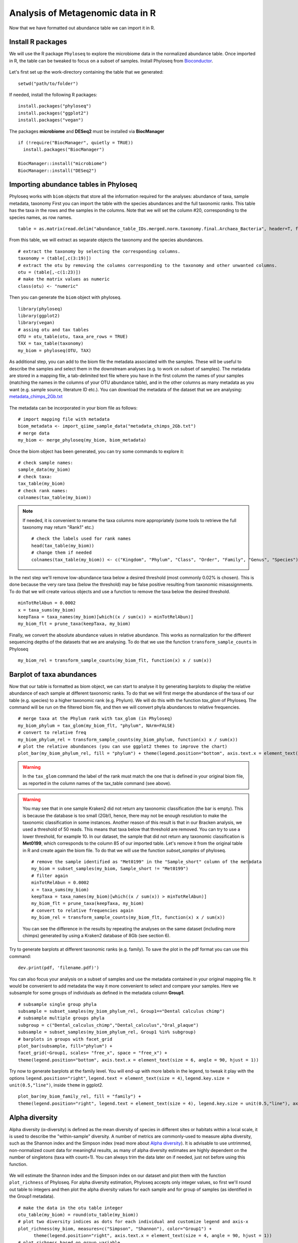 #################################
Analysis of Metagenomic data in R
#################################

Now that we have formatted out abundance table we can import it in R.

******************
Install R packages
******************

.. highlight:: r


We will use the R package ``Phyloseq`` to explore the microbiome data in the normalized abundance table. Once imported in R, the table can be tweaked to focus on a subset of samples. 
Install Phyloseq from `Bioconductor`_.

  .. _Bioconductor: https://bioconductor.org/packages/release/bioc/html/phyloseq.html


.. _installed before:

Let's first set up the work-directory containing the table that we generated: 
::

  setwd("path/to/folder")

If needed, install the following R packages: 
::
  
  install.packages("phyloseq")
  install.packages("ggplot2")
  install.packages("vegan")
  
The packages **microbiome** and **DESeq2** must be installed via **BiocManager**
::

  if (!require("BiocManager", quietly = TRUE))
    install.packages("BiocManager")
    
  BiocManager::install("microbiome")
  BiocManager::install("DESeq2")


***************************************
Importing abundance tables in Phyloseq
***************************************

Phyloseq works with ``biom`` objects that store all the information required for the analyses: abundance of taxa, sample metadata, taxonomy
First you can import the table with the species abundances and the full taxonomic ranks. This table has the taxa in the rows and the samples in the columns.
Note that we will set the column #20, corresponding to the species names, as row names. 
::

  table = as.matrix(read.delim("abundance_table_IDs.merged.norm.taxonomy.final.Archaea_Bacteria", header=T, fill=T, row.names=20, sep="\t"))

From this table, we will extract as separate objects the taxonomy and the species abundances.  
::

  # extract the taxonomy by selecting the corresponding columns.
  taxonomy = (table[,c(3:19)])
  # extract the otu by removing the columns corresponding to the taxonomy and other unwanted columns. 
  otu = (table[,-c(1:23)])
  # make the matrix values as numeric
  class(otu) <- "numeric"

Then you can generate the ``biom`` object with phyloseq. 
::

  library(phyloseq)
  library(ggplot2)
  library(vegan)
  # assing otu and tax tables
  OTU = otu_table(otu, taxa_are_rows = TRUE)
  TAX = tax_table(taxonomy)
  my_biom = phyloseq(OTU, TAX)

As additional step, you can add to the biom file the metadata associated with the samples. These will be useful to describe the samples and select them in the downstream analyses (e.g. to work on subset of samples).
The metadata are stored in a mapping file, a tab-delimited text file where you have in the first column the names of your samples (matching the names in the columns of your OTU abundance table), and in the other columns as many metadata as you want (e.g. sample source, literature ID etc.). 
You can download the metadata of the dataset that we are analysing: `metadata_chimps_2Gb.txt`_

  .. _metadata_chimps_2Gb.txt: https://drive.google.com/file/d/1oedAI5qA_0RsVEL20oe8Yf80WmGnMzYR/view?usp=sharing
  
The metadata can be incorporated in your biom file as follows:
::

  # import mapping file with metadata
  biom_metadata <- import_qiime_sample_data("metadata_chimps_2Gb.txt")
  # merge data
  my_biom <- merge_phyloseq(my_biom, biom_metadata)

Once the biom object has been generated, you can try some commands to explore it: 
::

  # check sample names:
  sample_data(my_biom)
  # check taxa:
  tax_table(my_biom)
  # check rank names:
  colnames(tax_table(my_biom))

.. note::
  If needed, it is convenient to rename the taxa columns more appropriately (some tools to retrieve the full taxonomy may return "Rank1" etc.)
  ::
  
    # check the labels used for rank names
    head(tax_table(my_biom))
    # change them if needed
    colnames(tax_table(my_biom)) <- c("Kingdom", "Phylum", "Class", "Order", "Family", "Genus", "Species")

In the next step we'll remove low-abundance taxa below a desired threshold (most commonly 0.02% is chosen).
This is done because the very rare taxa (below the threshold) may be false positive resulting from taxonomic misassignments.
To do that we will create various objects and use a function to remove the taxa below the desired threshold. 
::

  minTotRelAbun = 0.0002
  x = taxa_sums(my_biom)
  keepTaxa = taxa_names(my_biom)[which((x / sum(x)) > minTotRelAbun)]
  my_biom_flt = prune_taxa(keepTaxa, my_biom)

Finally, we convert the absolute abundance values in relative abundance. This works as normalization for the different sequencing depths of the datasets that we are analysing. 
To do that we use the function ``transform_sample_counts`` in Phyloseq
::

  my_biom_rel = transform_sample_counts(my_biom_flt, function(x) x / sum(x))


**************************
Barplot of taxa abundances
**************************
Now that our table is formatted as biom object, we can start to analyse it by generating barplots to display the relative abundance of each sample at different taxonomic ranks. 
To do that we will first merge the abundance of the taxa of our table (e.g. species) to a higher taxonomic rank (e.g. Phylum). We will do this with the function `tax_glom` of Phyloseq. The command will be run on the filtered biom file, and then we will convert phyla abundances to relative frequencies.
::
  
  # merge taxa at the Phylum rank with tax_glom (in Phyloseq)
  my_biom_phylum = tax_glom(my_biom_flt, "phylum", NArm=FALSE)
  # convert to relative freq
  my_biom_phylum_rel = transform_sample_counts(my_biom_phylum, function(x) x / sum(x))
  # plot the relative abundances (you can use ggplot2 themes to improve the chart)
  plot_bar(my_biom_phylum_rel, fill = "phylum") + theme(legend.position="bottom", axis.text.x = element_text(size = 4, angle = 90, hjust = 1))

.. warning::
  In the ``tax_glom`` command the label of the rank must match the one that is defined in your original biom file, as reported in the column names of the tax_table command (see above). 

.. warning::
  You may see that in one sample Kraken2 did not return any taxonomic classification (the bar is empty). This is because the database is too small (2Gb!), hence, there may not be enough resolution to make the taxonomic classification in some instances. 
  Another reason of this result is that in our Bracken analysis, we used a threshold of 50 reads. This means that taxa below that threshold are removed. You can try to use a lower threshold, for example 10. 
  In our dataset, the sample that did not return any taxonomic classification is **Met0199**, which corresponds to the column 85 of our imported table. Let's remove it from the original table in R and create again the biom file. To do that we will use the function `subset_samples` of phyloseq.
  ::
  
    # remove the sample identified as "Met0199" in the "Sample_short" column of the metadata
    my_biom = subset_samples(my_biom, Sample_short != "Met0199")
    # filter again 
    minTotRelAbun = 0.0002
    x = taxa_sums(my_biom)
    keepTaxa = taxa_names(my_biom)[which((x / sum(x)) > minTotRelAbun)]
    my_biom_flt = prune_taxa(keepTaxa, my_biom)
    # convert to relative frequencies again
    my_biom_rel = transform_sample_counts(my_biom_flt, function(x) x / sum(x))
 
   
  You can see the difference in the results by repeating the analyses on the same dataset (including more chimps) generated by using a Kraken2 database of 8Gb (see section 6). 
  

Try to generate barplots at different taxonomic ranks (e.g. family). 
To save the plot in the pdf format you can use this command: 
::

  dev.print(pdf, 'filename.pdf)')

You can also focus your analysis on a subset of samples and use the metadata contained in your original mapping file. It would be convenient to add metadata the way it more convenient to select and compare your samples. Here we subsample for some groups of individuals as defined in the metadata column **Group1**.
::

  # subsample single group phyla
  subsample = subset_samples(my_biom_phylum_rel, Group1=="Dental calculus chimp")
  # subsample multiple groups phyla
  subgroup = c("Dental_calculus_chimp","Dental_calculus","Oral_plaque")
  subsample = subset_samples(my_biom_phylum_rel, Group1 %in% subgroup)
  # barplots in groups with facet_grid
  plot_bar(subsample, fill="phylum") +
  facet_grid(~Group1, scales= "free_x", space = "free_x") +
  theme(legend.position="bottom", axis.text.x = element_text(size = 6, angle = 90, hjust = 1))

Try now to generate barplots at the family level. You will end-up with more labels in the legend, to tweak it play with the options ``legend.position="right"``, ``legend.text = element_text(size = 4)``, ``legend.key.size = unit(0.5,"line")``, inside ``theme`` in ggplot2.  
::
  
  plot_bar(my_biom_family_rel, fill = "family") + 
  theme(legend.position="right", legend.text = element_text(size = 4), legend.key.size = unit(0.5,"line"), axis.text.x = element_text(size = 4, angle = 90, hjust = 1))



***************
Alpha diversity
***************
Alpha diversity (α-diversity) is defined as the mean diversity of species in different sites or habitats within a local scale, it is used to describe the "within-sample" diversity. 
A number of metrics are commonly-used to measure alpha diversity, such as the Shannon index and the Simpson index (read more about `Alpha diversity`_).
It is advisable to use untrimmed, non-normalized count data for meaningful results, as many of alpha diversity estimates are highly dependent on the number of singletons (taxa with count=1). You can always trim the data later on if needed, just not before using this function.

  .. _Alpha diversity: https://docs.onecodex.com/en/articles/4136553-alpha-diversity
  
We will estimate the Shannon index and the Simpson index on our dataset and plot them with the function ``plot_richness`` of Phyloseq. 
For alpha diversity estimation, Phyloseq accepts only integer values, so first we'll round out table to integers and then plot the alpha diversity values for each sample and for group of samples (as identified in the Group1 metadata).
::

  # make the data in the otu table integer
  otu_table(my_biom) = round(otu_table(my_biom))
  # plot two diversity indices as dots for each individual and customize legend and axis-x
  plot_richness(my_biom, measures=c("Simpson", "Shannon"), color="Group1") +
  	theme(legend.position="right", axis.text.x = element_text(size = 4, angle = 90, hjust = 1))
  # plot richness based on group variable
  plot_richness(my_biom, x="Group1", measures=c("Simpson", "Shannon"), color="Group1")
  # plot richness as violin plot
  plot_richness(my_biom, x="Group1", measures=c("Simpson", "Shannon"), color="Group1") +
  	geom_violin()
  # plot richness by including fots in the violin plots
  plot_richness(my_biom, x="Group1", measures=c("Simpson", "Shannon"), color="Group1") +
  	geom_violin() +
  	geom_dotplot(binaxis='y', stackdir='center', dotsize=1)
  # plot richness as boxplots - you can also combine violin and boxplot
  plot_richness(my_biom, x="Group1", measures=c("Simpson", "Shannon"), color="Group1") +
      geom_boxplot(width=0.3)


**************************
Note on compositional data
**************************

An important concept to keep in mind for microbiome analysis from NGS data is that **microbiome datasets are compositional**, which means that they have an arbitrary total imposed by the sequencing instrument. This is due to the fact that high-throughput sequencing (HTS) instruments can deliver reads only up to the capacity of the instrument.
Thus, the total read count observed in an NGS run is a fixed-size, random sample of the relative abundance of the molecules in the underlying ecosystem (e.g. oral microbiota). 
Several methods applied include count-based strategies (normalized to a constant area or volume, e.g. the sequencing lane output) such as Bray-Curtis dissimilarity, zero-inflated Gaussian models and negative binomial models, but these do not account for the limitations imposed by the instrument and the so-called principle of true indpendence of species in ecology. 
Read more about compositonal data in the paper by `Gloor et al. (2017)`_ and `Quinn et al. (2019)`_.

  .. _Gloor et al. (2017): https://www.frontiersin.org/articles/10.3389/fmicb.2017.02224/full
  .. _Quinn et al. (2019): https://academic.oup.com/gigascience/article/8/9/giz107/5572529
  
Due to the compositional nature of microbiome datasets, the centered log-ratio (clr) transformation introduced by Aitchison (1986) is often used. The clr-transformed values are scale-invariant, which means that the same ratio is expected to be obtained in a sample with few read counts or an identical sample with many read counts, only the precision of the clr estimate is affected. 
The clr transformation uses the geometric mean g(x) of the sample vector as reference. 
Given an observation vector of D “counted” features (taxa, operational taxonomic units or OTUs, genes, etc.) in a sample, x = [x1, x2, …xD], the geometric mean g(x) is: 

.. math::

  g(x) = \sqrt[D]{x_{i} * ... *  x_{D}}

The log-ratio transformation is applied to each subject vector *x* with *D* features (OTUs). Basically, the analysis of clr data will reveal how OTUs behave relative to the per-sample average.

.. math::

  clr(x) = [\ln{\frac {x_{i}}{g(x)}},...,\ln{\frac {x_{D}}{g(x)}}]

.. note::
  Compositional methods depend on logarithms that **do not compute for zeros**. Therefore, zeros in the abundance table must be addressed prior to, or during, the pipeline. 
  Two different methods of zero-handling can be used: zero-replacement using the pseudo-counts method from the R package `zCompositions`_ version 1.3.3 and the use of an arbitrary "offset", which means replacing the zeroes with ones. 
  It is good-praxis to always demonstrate that the removal or modification of zero-laden features does not change the overall interpretation of the results (`Quinn et al. (2019)`_).
  
    .. _zCompositions: https://www.sciencedirect.com/user/identity/landing?code=B0sdK2bMVyKF904thdCXKg1gPy2uFRWS5qoj4UPg&state=retryCounter%3D0%26csrfToken%3Deb9aa274-f4e8-4f8c-9adc-04d3770e7d74%26idpPolicy%3Durn%253Acom%253Aelsevier%253Aidp%253Apolicy%253Aproduct%253Ainst_assoc%26returnUrl%3D%252Fscience%252Farticle%252Fpii%252FS0169743915000490%26prompt%3Dnone%26cid%3Darp-25746d25-eda8-434f-bad4-f41bcdbb30ca

To account for the compositional nature of microbiome datasets, in the following analyses we will use Aitchinson-based (namely, clr-transformed) abundance values. 


********************************************************
Principal Coordinate Analysis (Multidimensional Scaling)
********************************************************
The Principal Coordinate Analysis (PCoA), also referred to as metric Multidimensional Scaling (MDS) is a multivariate reduction method performed on distance (or dissimilarity) indexes. 
In fact, PCoA can handle (dis)similarity matrices calculated from quantitative, semi-quantitative, qualitative, and mixed variables. 
Here we will use the Aitchinson distance, which corresponds to the Euclidean distance of the CLR-transformed dataset of relative abundances. To make of the clr-transformation of the abundance data we will use the library ``microbiome``. 
Read more here about the MDS and so-called `ordination methods`_

  .. _ordination methods: https://ourcodingclub.github.io/tutorials/ordination/

.. note::
  The CLR transformation of the package microbiome automatically deals with zeroes by appliying a pseudocount of min(relative abundance)/2 to exact zero relative abundance entries in the OTU table before taking logs.

::

  # calculate Aitchinson distance (the Aitchison distance is a sub-compositionally coherent distance defined as the Euclidean distance after the clr-transformation of the compositions). 
  library(microbiome)
  my_biom_rel_clr = transform(my_biom_rel, "clr")
  distAIT = distance(my_biom_rel_clr, method = "euclidean")


To make the PCoA we will use the ``ordinate`` function in Phyloseq. 
::

  # make PCoA ordination (MDS) of Aitchison distances
  ordAIT = ordinate(my_biom_rel_clr, method = "PCoA", distance = distAIT)
  # plot PCoA (MDS)
  plot_ordination(my_biom_rel_clr, ordAIT, color = "Group1")

We can also investigate how much of the total distance structure we will capture in the first few axes. We can do this graphically with a **scree plot**, an ordered barplot of the relative fraction of the total eigenvalues associated with each axis.
::
  
  plot_scree(ordAIT, "Scree plot for PCoA of Aitchinson distances")

Like we already did above, you can make the MDS on a subset of samples: 
::
  
  # subsample multiple groups phyla
  subgroup = c("Dental_calculus_chimp","Dental_calculus","Oral_plaque")
  subsample = subset_samples(my_biom_rel, Group1 %in% subgroup)
  # calculate Aitchinson distance 
  library(microbiome)
  subsample_clr = transform(subsample, "clr")
  distAIT = distance(subsample_clr, method = "euclidean")
  # make the PCoA ordination (MDS) setting the colors of the points automatically as defined in the metadata "Group1".
  ordAIT = ordinate(subsample, method = "PCoA", distance = distAIT)
  # two-dimension plot PCoA (MDS) setting the colors of the points automatically as defined in the metadata "Group2".
  plot_ordination(subsample, ordAIT, color = "Group1")
  

***********************************
Non-Metric Multidimensional Scaling
***********************************
Unlike other ordination techniques that rely on (primarily Euclidean) distances, such as Principal Coordinates Analysis, nMDS uses rank orders (so not the abundances), for this reason it is non-metric.
You can read more on the nMDS in the blogs curated by ecologists: `link1`_

To begin, NMDS requires a matrix of dissimilarities. Raw Euclidean distances are not ideal for this purpose: they’re sensitive to total abundances. 
Previously, NMDS plots based on Bray-Curtis distances were most commonly used with rarefied and relative abundance transformations, but Euclidean distances with clr-transformed data are becoming more common now. See for example `Sisk-Hackworth & Kelley (2020)`_.
NMDS arranges points to maximize rank-order correlation between real-world distance and ordination space distance. 

  .. _link1: https://archetypalecology.wordpress.com/2018/02/18/non-metric-multidimensional-scaling-nmds-what-how/
  .. _Sisk-Hackworth & Kelley (2020): https://academic.oup.com/nargab/article/2/4/lqaa079/5917299?login=true


The technique uses a *trial and error* to find the best positioning in dimensional space. Goodness-of-fit is measured by **stress** – a measure of rank-order disagreement between observed and fitted distances. 
A stress values below 0.2 ic considered acceptable. 
You can follow the same steps as above, just change the ordinatiom method supported in the command. 
::

  # make PCoA ordination (MDS) of Aitchison distances
  ordAIT = ordinate(my_biom_rel_clr, method = "NMDS", distance = distAIT)
  # plot the NMDS setting the colors of the points automatically as defined in the metadata "Group1".
  plot_ordination(my_biom_rel_clr, ordAIT, color = "Group1")


.. _DESeq2:

*********************************************
Differential taxonomic abundances with DESeq2
*********************************************
A common goal of microbiome studies is to identify differentially abundant taxa (species, genera etc.) between different groups of samples.
One of the tools used to do that is DESeq2, which was originally developed to identify differentially expressed genes in RNAseq data, but it is commonly adopted also in microbiome studies. You can read more about DESeq2 in the `original publication`_ and in the `dedicated page`_ of Bioconductor.
You can install `DESeq2 from Bioconductor`_. 

  .. _original publication: https://genomebiology.biomedcentral.com/articles/10.1186/s13059-014-0550-8
  .. _dedicated page: https://bioconductor.org/packages/devel/bioc/vignettes/DESeq2/inst/doc/DESeq2.html
  .. _DESeq2 from Bioconductor: https://bioconductor.org/packages/release/bioc/html/phyloseq.html

Run DESeq2 on the raw abundace data (`here is why`_), filtered for low-abundance taxa. You can choose to work on a subset of sample, as done above. For example, we can select only the oral samples.

  .. _here is why: https://bioconductor.org/packages/devel/bioc/vignettes/DESeq2/inst/doc/DESeq2.html#why-un-normalized-counts

::

  library(DESeq2)
  # subsample oral microbiomes 
  subgroup = c("Dental_calculus_chimp","Dental_calculus","Oral_plaque")
  subsample = subset_samples(my_biom, Group1 %in% subgroup)

Then, we filter out low-abundance taxa with a mean < 0.02%. 
::

  minTotRelAbun = 0.0002
  x = taxa_sums(subsample)
  keepTaxa = taxa_names(subsample)[which((x / sum(x)) > minTotRelAbun)]
  subsample_flt = prune_taxa(keepTaxa, subsample)

.. warning::
  It is better to remove the low-abundant taxa only **after** subsampling the abudance table. Doing this before will keep unwanted taxa that are more common in other microbiota (e.g. soil) and irrelevant for describing oral envrionments (or the specific environment you are analysing with the PCA).  


DESeq2 does not tolerate zero-counts, for this reason an offset (+1) is commonly applied to remove all zeroes from your table.
After that, run DESeq2 on your table and contrat two sets of samples to find differential taxa abundances. 
::

  # make a +1 offset to run Deseq2 (which does not tolerate zero counts)
  otu_table(subsample_flt) = otu_table(subsample_flt)+1  
  # make deseq object from phyloseq object
  ds = phyloseq_to_deseq2(subsample_flt, ~ Group1)
  # Run DESeq2
  dds.data = DESeq(ds)
  # With the 'contrast' function you screen two different set of samples (based on your metadata) for differential taxa. 
  res = results(dds.data, contrast=c("Group1","Dental_calculus","Oral_plaque"))
  
Then you can explore your results, filter and sort the differential taxa detected based on a False Dicovery Rate (FDR) threshold (e.g. set to 0.01), the log2-fold-change and the base mean. Read more about the `FDR threshold here`_.

  .. _FDR threshold here: https://www.biostars.org/p/209118/
  
::

  # sort based on p-value adjusted:
  resOrdered = res[order(res$padj, na.last=NA), ]
  # set a threshold value for the False Discovery Rate (FDR):
  alpha = 0.01
  # get only significant taxa based on p-value adjusted (the FDR):
  resSig <- subset(resOrdered, padj < alpha)
  # sort significant values based on the log2-fold-change:
  resfc = resSig[order(resSig$log2FoldChange),]
  # sort significant values based on abundance (the base mean):
  resbm = resSig[order(resSig$baseMean),]
  # save the the tables 
  write.table(as.data.frame(resbm), file="deseq2.tsv", sep="\t", row.names=TRUE, col.names=TRUE, quote=F)
  
.. note::
  A positive log2-fold-change for a comparison of A vs B means that the feature (OTU) in A is more abundant than in B (and viceversa).
  For example, a log2-fold-change of −1 means that in A the OTU is of 2^−1 = 0.5 less abundant than in B.


You can plot the log2-fold-changes to visualize for example the differential distribution of species based on their phyla (or genera) in the two groups contrasted. You could also color each differential taxon based on the phylum it belongs to.  
::

  # convert the data in a dataframe
  resSigMod = cbind(as(resSig, "data.frame"), as(tax_table(subsample_flt)[rownames(resSig), ], "matrix"))
  # Plot log-fold-changes of the OTUs based on Phylum
  ggplot(resSigMod, aes(x=phylum, y=log2FoldChange, color=phylum)) +
      geom_jitter(size=3, width = 0.2) +
      theme(axis.text.x = element_text(size = 10, angle = -90, hjust = 0, vjust=0.5)) +
      ggtitle("Dental calculus vs Oral plaque")
  # Plot log-fold-changes of the OTUs based on genera
  ggplot(resSigMod, aes(x=genus, y=log2FoldChange, color=phylum)) +
      geom_jitter(size=3, width = 0.2) +
      theme(axis.text.x = element_text(size = 5, angle = -90, hjust = 0, vjust=0.5)) +
      ggtitle("Dental calculus vs Oral plaque")

You can also generate a heatmap of the transformed abundance data. For visualization or clustering purposes it might be useful to work with transformed versions of the count data.
Various `transformations`_ may be applied on the data: 
1) ntd: Log transformation of the the data
2) vsd: Variance Stabilizing Transformation 
3) rld: Regularized log transformation 

  .. _transformations: https://bioconductor.org/packages/devel/bioc/vignettes/DESeq2/inst/doc/DESeq2.html#data-transformations-and-visualization

When dealing with many samples it is useful to use the vst. To make the various transformatinos run the folowing commands: 
::

  # variance stabilizing transformation
  vsd = varianceStabilizingTransformation(dds.data, blind=FALSE)
  # log transformation
  ntd <- normTransform(dds.data)
  # regularized log transformation 
  rld <- rlog(dds.data, blind=FALSE)

We will plot the heatmap of the transformed data only for a reduced number of taxa (with decreasing counts).
::

  library("pheatmap")
  #adjust max number of taxa to display.
  select <- order(rowMeans(counts(dds.data,normalized=TRUE)),
                  decreasing=TRUE)[1:50]
  # create a dataframe importing using the metadata (e.g. Group1) and incorporating the taxa names as row names.
  df <- as.data.frame(colData(dds.data)[,"Group1"])
  rownames(df) <- colnames(subsample_flt@otu_table) 
  # plot heatmap (on ntd transformation)
  pheatmap(assay(vsd)[select,], cluster_rows=FALSE, show_rownames=TRUE,
           cluster_cols=FALSE, annotation_col=df, fontsize=4)


**********************************
Principal Component Analysis (PCA)
**********************************
The Principal Component Analysis (PCA) is another multivariate reduction method used for data visualization. 
It does not use a distance matrix and the benefit of that is that you can plot loadings onto your PCA axes. 
You can read more about the general principles of PCA here: `link3`_, `link4`_

  .. _link3: https://builtin.com/data-science/step-step-explanation-principal-component-analysis
  .. _link4: https://archetypalecology.wordpress.com/2018/02/17/principal-component-analysis-in-r/
  
  
We will make the PCA only on the oral microbiomes (dental calculus and plaque). So we will use the subsampled table that we already used for :ref:`DESeq2<DESeq2>`. 
Make sure you have the subsampled table, or do that again as follows: 
::

  # subsample oral microbiomes 
  subgroup = c("Dental_calculus_chimp","Dental_calculus","Oral_plaque")
  subsample = subset_samples(my_biom, Group1 %in% subgroup)
  #filter out low-abundance taxa with a mean < 0.02%. 
  minTotRelAbun = 0.0002
  x = taxa_sums(subsample)
  keepTaxa = taxa_names(subsample)[which((x / sum(x)) > minTotRelAbun)]
  subsample_flt = prune_taxa(keepTaxa, subsample)
  # Convert to relative frequencies. 
  subsample_rel = transform_sample_counts(subsample_flt, function(x) x / sum(x))

.. warning::
  It is better to remove the low-abundant taxa only **after** subsampling the abudance table. Doing this before may keep unwanted taxa that are more common in other microbiota (e.g. soil) and irrelevant for describing oral envrionments (or the specific environment you are analysing with the PCA).  


We will do the clr-transformation of the otu table in the biom object with the package `microbiome`, that we already :ref:`installed before<installed before>`
Activate the library and transform the data with the following command: 
::
  
  library(microbiome)
  subsample_rel_clr = transform(subsample_rel,"clr")

Finally, make the PCA with the command `ordinate`, adopting the ordination method `RDA` (redundancy analysis, a constrained ordination method), which without constraints correspond to the PCA in phyloseq.
::

  ord_clr = ordinate(subsample_rel_clr, "RDA")

You can plot the variance associated with each PC: 
::
  
  plot_scree(ord_clr) + 
  geom_bar(stat="identity", fill = "blue") +
  labs(x = "\nAxis", y = "Proportion of Variance\n")
  
And finally plot the PCA in a 2D chart. 
::

  plot_ordination(subsample_rel_clr, ord_clr, color="Group1") + 
    geom_point(size = 2)
 
To display the labels of each symbol: 
::

  plot_ordination(subsample_rel_clr, ord_clr, color="Group1", label="Sample_short") + 
    geom_point(size = 2)


.. note::
  To refine the analysis you can remove unwanted samples (e.g. those that appeared to be contaminated or outliers). Let's remove these four samples in the oral plaque group and repeat the PCA. 
  ::
  
    remove = c("SRR1564193","SRR1564223","SRR1564208","SRR1564211")
    subsample_pruned = prune_samples(!(subsample_rel_clr@sam_data$Sample_short %in% remove), subsample_rel_clr)
    ord_clr_pruned = ordinate(subsample_pruned, "RDA")
    plot_ordination(subsample_pruned, ord_clr_pruned, color="Group1") + 
    geom_point(size = 2)


